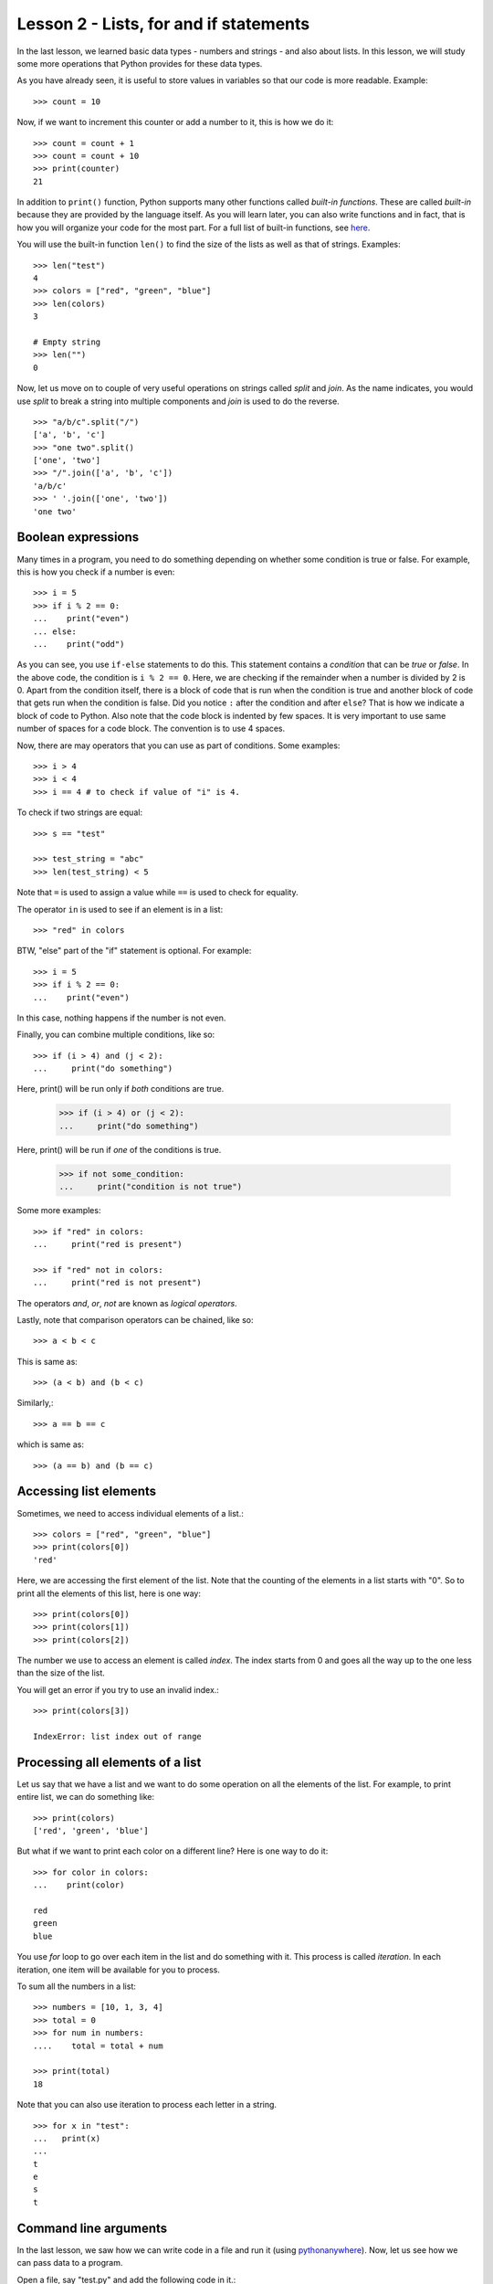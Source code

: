 
Lesson 2 - Lists, for and if statements
=======================================

In the last lesson, we learned basic data types - numbers and
strings - and also about lists. In this lesson, we will study some
more operations that Python provides for these data types.

As you have already seen, it is useful to store values in variables so
that our code is more readable. Example::

    >>> count = 10

Now, if we want to increment this counter or add a number to it, this
is how we do it::

    >>> count = count + 1
    >>> count = count + 10
    >>> print(counter)
    21

In addition to ``print()`` function, Python supports many other
functions called *built-in functions*. These are called *built-in*
because they are provided by the language itself. As you will learn
later, you can also write functions and in fact, that is how you will
organize your code for the most part. For a full list of built-in
functions, see `here <https://docs.python.org/3/library/functions.html>`_.

You will use the built-in function ``len()`` to find the size of the
lists as well as that of strings. Examples::

    >>> len("test")
    4
    >>> colors = ["red", "green", "blue"]
    >>> len(colors)
    3

    # Empty string
    >>> len("")
    0

Now, let us move on to couple of very useful operations on strings
called *split* and *join*. As the name indicates, you would use
*split* to break a string into multiple components and *join* is used
to do the reverse.
::

    >>> "a/b/c".split("/")
    ['a', 'b', 'c']
    >>> "one two".split()
    ['one', 'two']
    >>> "/".join(['a', 'b', 'c'])
    'a/b/c'
    >>> ' '.join(['one', 'two'])
    'one two'

Boolean expressions
-------------------

Many times in a program, you need to do something depending on whether
some condition is true or false. For example, this is how you check if
a number is even::

    >>> i = 5
    >>> if i % 2 == 0:
    ...    print("even")
    ... else:
    ...    print("odd")

As you can see, you use ``if-else`` statements to do this. This
statement contains a *condition* that can be *true* or *false*. In the
above code, the condition is ``i % 2 == 0``. Here, we are checking if
the remainder when a number is divided by 2 is 0. Apart from the
condition itself, there is a block of code that is run when the
condition is true and another block of code that gets run when the
condition is false. Did you notice ``:`` after the condition and after
``else``? That is how we indicate a block of code to Python. Also
note that the code block is indented by few spaces. It is very
important to use same number of spaces for a code block. The
convention is to use 4 spaces.

Now, there are may operators that you can use as part of
conditions. Some examples::

    >>> i > 4
    >>> i < 4
    >>> i == 4 # to check if value of "i" is 4.

To check if two strings are equal::

    >>> s == "test"

    >>> test_string = "abc"
    >>> len(test_string) < 5

Note that ``=`` is used to assign a value while ``==`` is used to
check for equality.

The operator ``in`` is used to see if an element is in a list::

    >>> "red" in colors

BTW, "else" part of the "if" statement is optional. For example::

    >>> i = 5
    >>> if i % 2 == 0:
    ...    print("even")

In this case, nothing happens if the number is not even.

Finally, you can combine multiple conditions, like so::

    >>> if (i > 4) and (j < 2):
    ...     print("do something")

Here, print() will be run only if *both* conditions are true.

    >>> if (i > 4) or (j < 2):
    ...     print("do something")

Here, print() will be run if *one* of the conditions is true. 

    >>> if not some_condition:
    ...     print("condition is not true")

Some more examples::

    >>> if "red" in colors:
    ...     print("red is present")

    >>> if "red" not in colors:
    ...     print("red is not present")

The operators *and*, *or*, *not* are known as *logical operators*. 

Lastly, note that comparison operators can be chained, like so::

    >>> a < b < c

This is same as::

    >>> (a < b) and (b < c)

Similarly,::

    >>> a == b == c

which is same as::

    >>> (a == b) and (b == c)

Accessing list elements
-----------------------

Sometimes, we need to access individual elements of a list.::

    >>> colors = ["red", "green", "blue"]
    >>> print(colors[0])
    'red'

Here, we are accessing the first element of the list. Note that the
counting of the elements in a list starts with "0". So to print all
the elements of this list, here is one way::

    >>> print(colors[0])
    >>> print(colors[1])
    >>> print(colors[2])

The number we use to access an element is called *index*. The index
starts from 0 and goes all the way up to the one less than the size of
the list.

You will get an error if you try to use an invalid index.::

    >>> print(colors[3])

    IndexError: list index out of range

Processing all elements of a list
---------------------------------

Let us say that we have a list and we want to do some operation on all
the elements of the list. For example, to print entire list, we can do
something like::

    >>> print(colors)
    ['red', 'green', 'blue']

But what if we want to print each color on a different line? Here is
one way to do it::

    >>> for color in colors:
    ...    print(color)

    red
    green
    blue

You use *for* loop to go over each item in the list and do something
with it. This process is called *iteration*. In each iteration, one
item will be available for you to process. 

To sum all the numbers in a list::

    >>> numbers = [10, 1, 3, 4]
    >>> total = 0
    >>> for num in numbers:
    ....    total = total + num

    >>> print(total)
    18

Note that you can also use iteration to process each letter in a
string. ::

    >>> for x in "test":
    ...   print(x)
    ... 
    t
    e
    s
    t

Command line arguments
----------------------

In the last lesson, we saw how we can write code in a file and run it
(using `pythonanywhere <https://www.pythonanywhere.com/>`_). Now, let
us see how we can pass data to a program. 

Open a file, say "test.py" and add the following code in it.::

    import sys

    print(sys.argv[1])

From Dashboard, click on ``$ Bash``. You will get a terminal where you
can enter commands. ::

    $ ls

This should list all the files including your new file "test.py". Let
us run it.::

    $ python3 test.py Hi
    Hi

    $ python3 test.py Hello
    Hello

    $ python3 test.py "Hello World!"
    Hello World!

As you can see, our little program is printing whatever value we are
passing from the command line. The values we enter at the command
are available in the list ``sys.argv``. The very first element in this
list is the name of the program itself so our input starts from
index 1. That is why we used ``sys.argv[1]`` to get the input here.

Now, let us write a program that takes a number as input and prints if
that number is even or odd. We already saw how to do this when we
studied boolean operations but now, our code should work with any
number.

Open a file called "even_odd.py" and enter the following code::

    import sys

    # We use `int' built-in function to convert input string to a number.
    num = int(sys.argv[1])

    if num % 2 == 0:
        print("even")
    else:
        print("odd")

Now, let us run the program from Bash console.::

    $ python3 even_odd.py 4
    even
    $ python3 even_odd.py 5
    odd

Assignment
----------

Given three integers indicating the length of a triangle's sides, your
program should print the type of the triangle. Remember that if all
three sides are equal, the triangle is "equilateral". If only two
sides are equal, it is "isosceles". If all three sides are different,
the triangle is "scalene".

Here are some examples::

    $ python3 triangle_type.py 10 10 10
    equilateral

    $ python3 triangle_type.py 10 10 15
    isosceles

    $ python3 triangle_type.py 10 11 12
    scalene

Note that you can get the value of sides in your program as follows::

    import sys

    side1 = int(sys.argv[1])
    side2 = int(sys.argv[2])
    side3 = int(sys.argv[3])





